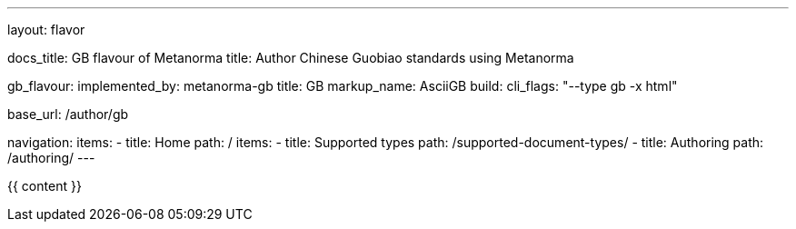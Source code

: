 ---
layout: flavor

docs_title: GB flavour of Metanorma
title: Author Chinese Guobiao standards using Metanorma

gb_flavour:
  implemented_by: metanorma-gb
  title: GB
  markup_name: AsciiGB
  build:
    cli_flags: "--type gb -x html"

base_url: /author/gb

navigation:
  items:
  - title: Home
    path: /
    items:
    - title: Supported types
      path: /supported-document-types/
  - title: Authoring
    path: /authoring/
---

{{ content }}
